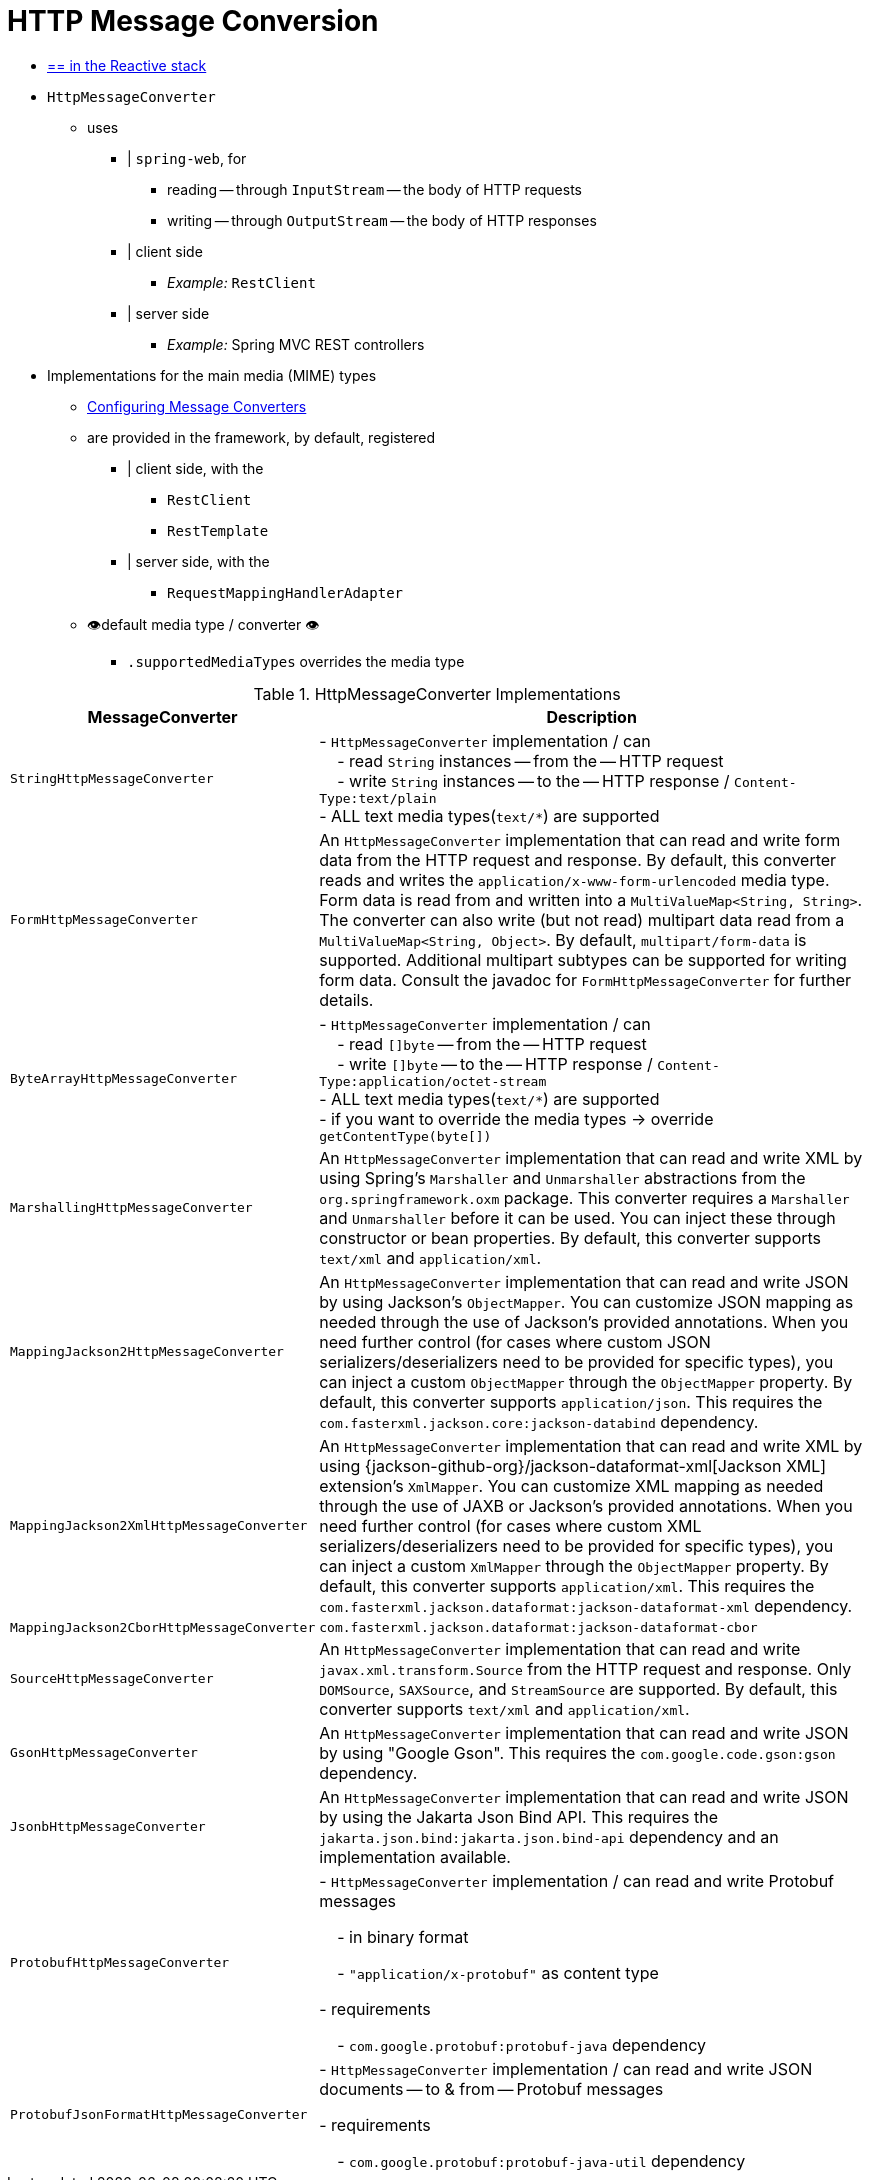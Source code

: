 [[message-converters]]
= HTTP Message Conversion

* [.small]#xref:web/webflux/reactive-spring.adoc#webflux-codecs[== in the Reactive stack]#

* `HttpMessageConverter`
    ** uses
        *** | `spring-web`, for
            **** reading -- through `InputStream` -- the body of HTTP requests
            **** writing -- through `OutputStream` -- the body of HTTP responses
        *** | client side
            **** _Example:_ `RestClient`
        *** | server side
            **** _Example:_ Spring MVC REST controllers
* Implementations for the main media (MIME) types
    ** xref:web/webmvc/mvc-config/message-converters.adoc[Configuring Message Converters]
    ** are provided in the framework, by default, registered
        *** | client side, with the
            **** `RestClient`
            **** `RestTemplate`
        *** | server side, with the
            **** `RequestMappingHandlerAdapter`
    ** 👁️default media type / converter 👁️
        *** `.supportedMediaTypes` overrides the media type

[[rest-message-converters-tbl]]
.HttpMessageConverter Implementations
[cols="1,3"]
|===
| MessageConverter | Description

| `StringHttpMessageConverter`
| - `HttpMessageConverter` implementation / can +
&nbsp; &nbsp; - read `String` instances -- from the -- HTTP request +
&nbsp; &nbsp; - write `String` instances -- to the -- HTTP response / `Content-Type:text/plain` +
- ALL text media types(`text/{asterisk}`) are supported

| `FormHttpMessageConverter`
| An `HttpMessageConverter` implementation that can read and write form data from the HTTP request and response.
By default, this converter reads and writes the `application/x-www-form-urlencoded` media type.
Form data is read from and written into a `MultiValueMap<String, String>`.
The converter can also write (but not read) multipart data read from a `MultiValueMap<String, Object>`.
By default, `multipart/form-data` is supported.
Additional multipart subtypes can be supported for writing form data.
Consult the javadoc for `FormHttpMessageConverter` for further details.

| `ByteArrayHttpMessageConverter`
| - `HttpMessageConverter` implementation / can +
&nbsp; &nbsp; - read `[]byte` -- from the -- HTTP request +
&nbsp; &nbsp; - write `[]byte` -- to the -- HTTP response / `Content-Type:application/octet-stream` +
- ALL text media types(`text/{asterisk}`) are supported +
- if you want to override the media types -> override `getContentType(byte[])`

| `MarshallingHttpMessageConverter`
| An `HttpMessageConverter` implementation that can read and write XML by using Spring's `Marshaller` and `Unmarshaller` abstractions from the `org.springframework.oxm` package.
This converter requires a `Marshaller` and `Unmarshaller` before it can be used.
You can inject these through constructor or bean properties.
By default, this converter supports `text/xml` and `application/xml`.

| `MappingJackson2HttpMessageConverter`
| An `HttpMessageConverter` implementation that can read and write JSON by using Jackson's `ObjectMapper`.
You can customize JSON mapping as needed through the use of Jackson's provided annotations.
When you need further control (for cases where custom JSON serializers/deserializers need to be provided for specific types), you can inject a custom `ObjectMapper` through the `ObjectMapper` property.
By default, this converter supports `application/json`. This requires the `com.fasterxml.jackson.core:jackson-databind` dependency.

| `MappingJackson2XmlHttpMessageConverter`
| An `HttpMessageConverter` implementation that can read and write XML by using {jackson-github-org}/jackson-dataformat-xml[Jackson XML] extension's `XmlMapper`.
You can customize XML mapping as needed through the use of JAXB or Jackson's provided annotations.
When you need further control (for cases where custom XML serializers/deserializers need to be provided for specific types), you can inject a custom `XmlMapper` through the `ObjectMapper` property.
By default, this converter supports `application/xml`. This requires the `com.fasterxml.jackson.dataformat:jackson-dataformat-xml` dependency.

| `MappingJackson2CborHttpMessageConverter`
| `com.fasterxml.jackson.dataformat:jackson-dataformat-cbor`

| `SourceHttpMessageConverter`
| An `HttpMessageConverter` implementation that can read and write `javax.xml.transform.Source` from the HTTP request and response.
Only `DOMSource`, `SAXSource`, and `StreamSource` are supported.
By default, this converter supports `text/xml` and `application/xml`.

| `GsonHttpMessageConverter`
| An `HttpMessageConverter` implementation that can read and write JSON by using "Google Gson".
This requires the `com.google.code.gson:gson` dependency.

| `JsonbHttpMessageConverter`
| An `HttpMessageConverter` implementation that can read and write JSON by using the Jakarta Json Bind API.
This requires the `jakarta.json.bind:jakarta.json.bind-api` dependency and an implementation available.

| `ProtobufHttpMessageConverter`
| - `HttpMessageConverter` implementation / can read and write Protobuf messages

&nbsp; &nbsp; - in binary format

&nbsp; &nbsp; - `"application/x-protobuf"` as content type

- requirements

&nbsp; &nbsp; - `com.google.protobuf:protobuf-java` dependency

| `ProtobufJsonFormatHttpMessageConverter`
| - `HttpMessageConverter` implementation / can read and write JSON documents -- to & from -- Protobuf messages

- requirements

&nbsp; &nbsp; - `com.google.protobuf:protobuf-java-util` dependency

|===


